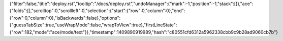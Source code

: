 {"filter":false,"title":"deploy.rst","tooltip":"/docs/deploy.rst","undoManager":{"mark":-1,"position":-1,"stack":[]},"ace":{"folds":[],"scrolltop":0,"scrollleft":0,"selection":{"start":{"row":0,"column":0},"end":{"row":0,"column":0},"isBackwards":false},"options":{"guessTabSize":true,"useWrapMode":false,"wrapToView":true},"firstLineState":{"row":182,"mode":"ace/mode/text"}},"timestamp":1409890919989,"hash":"c80551cfd6312a5962338cbb9c9b28ad9060cb7b"}